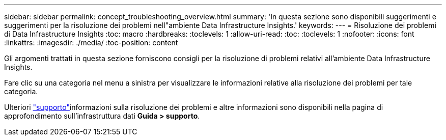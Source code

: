 ---
sidebar: sidebar 
permalink: concept_troubleshooting_overview.html 
summary: 'In questa sezione sono disponibili suggerimenti e suggerimenti per la risoluzione dei problemi nell"ambiente Data Infrastructure Insights.' 
keywords:  
---
= Risoluzione dei problemi di Data Infrastructure Insights
:toc: macro
:hardbreaks:
:toclevels: 1
:allow-uri-read: 
:toc: 
:toclevels: 1
:nofooter: 
:icons: font
:linkattrs: 
:imagesdir: ./media/
:toc-position: content


[role="lead"]
Gli argomenti trattati in questa sezione forniscono consigli per la risoluzione di problemi relativi all'ambiente Data Infrastructure Insights.

Fare clic su una categoria nel menu a sinistra per visualizzare le informazioni relative alla risoluzione dei problemi per tale categoria.

Ulteriori link:concept_requesting_support.html["supporto"]informazioni sulla risoluzione dei problemi e altre  informazioni sono disponibili nella pagina di approfondimento sull'infrastruttura dati *Guida > supporto*.
